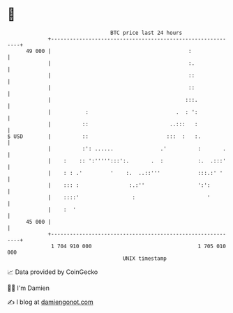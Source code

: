 * 👋

#+begin_example
                                    BTC price last 24 hours                    
                +------------------------------------------------------------+ 
         49 000 |                                            :               | 
                |                                            :.              | 
                |                                            ::              | 
                |                                            ::              | 
                |                                           :::.             | 
                |           :                            .  : ':             | 
                |          ::                          ..:::   :             | 
   $ USD        |          ::                         :::  :   :.            | 
                |          :': ......               .'          :       .    | 
                |    :    :: ':''''':::':.       .  :           :.  .:::'    | 
                |    : : .'         '    :.  ..::'''            :::.:' '     | 
                |    ::: :                :.:''                 ':':         | 
                |    ::::'                 :                       '         | 
                |    :  '                                                    | 
         45 000 |                                                            | 
                +------------------------------------------------------------+ 
                 1 704 910 000                                  1 705 010 000  
                                        UNIX timestamp                         
#+end_example
📈 Data provided by CoinGecko

🧑‍💻 I'm Damien

✍️ I blog at [[https://www.damiengonot.com][damiengonot.com]]
